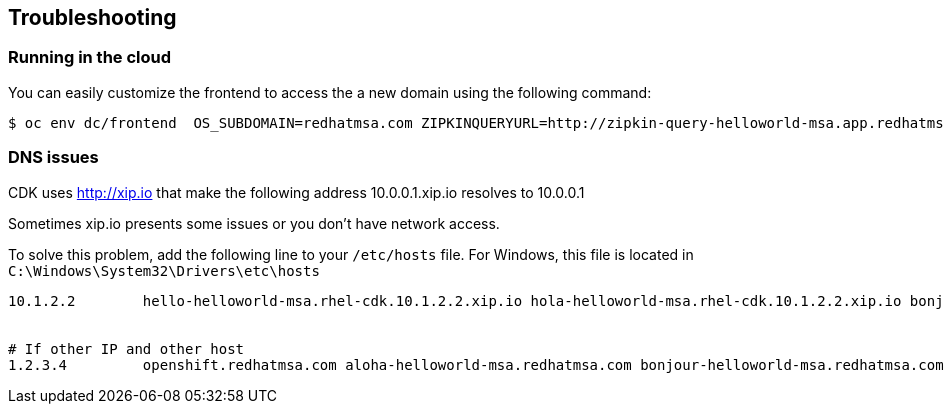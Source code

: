 // JBoss, Home of Professional Open Source
// Copyright 2016, Red Hat, Inc. and/or its affiliates, and individual
// contributors by the @authors tag. See the copyright.txt in the
// distribution for a full listing of individual contributors.
//
// Licensed under the Apache License, Version 2.0 (the "License");
// you may not use this file except in compliance with the License.
// You may obtain a copy of the License at
// http://www.apache.org/licenses/LICENSE-2.0
// Unless required by applicable law or agreed to in writing, software
// distributed under the License is distributed on an "AS IS" BASIS,
// WITHOUT WARRANTIES OR CONDITIONS OF ANY KIND, either express or implied.
// See the License for the specific language governing permissions and
// limitations under the License.

== Troubleshooting

=== Running in the cloud

You can easily customize the frontend to access the a new domain using the following command:

----
$ oc env dc/frontend  OS_SUBDOMAIN=redhatmsa.com ZIPKINQUERYURL=http://zipkin-query-helloworld-msa.app.redhatmsa.com HYSTRIXDASHBOARDURL=http://hystrix-dashboard-helloworld-msa.app.redhatmsa.com
----

=== DNS issues

CDK uses http://xip.io that make the following address 10.0.0.1.xip.io resolves to 10.0.0.1

Sometimes xip.io presents some issues or you don't have network access.

To solve this problem, add the following line to your `/etc/hosts` file. For Windows, this file is located in `C:\Windows\System32\Drivers\etc\hosts`

----
10.1.2.2        hello-helloworld-msa.rhel-cdk.10.1.2.2.xip.io hola-helloworld-msa.rhel-cdk.10.1.2.2.xip.io bonjour-helloworld-msa.rhel-cdk.10.1.2.2.xip.io aloha-helloworld-msa.rhel-cdk.10.1.2.2.xip.io namaste-helloworld-msa.rhel-cdk.10.1.2.2.xip.io ola-helloworld-msa.rhel-cdk.10.1.2.2.xip.io api-gateway-helloworld-msa.rhel-cdk.10.1.2.2.xip.io hystrix-dashboard-helloworld-msa.rhel-cdk.10.1.2.2.xip.io frontend-helloworld-msa.rhel-cdk.10.1.2.2.xip.io zipkin-query-helloworld-msa.rhel-cdk.10.1.2.2.xip.io jenkins-ci.rhel-cdk.10.1.2.2.xip.io aloha-helloworld-msa-qa.rhel-cdk.10.1.2.2.xip.io


# If other IP and other host
1.2.3.4         openshift.redhatmsa.com aloha-helloworld-msa.redhatmsa.com bonjour-helloworld-msa.redhatmsa.com bonjour-helloworld-msa.redhatmsa.com frontend-helloworld-msa.redhatmsa.com hola-helloworld-msa.redhatmsa.com hystrix-dashboard-helloworld-msa.app.redhatmsa.com ola-helloworld-msa.redhatmsa.com zipkin-query-helloworld-msa.app.redhatmsa.com api-gateway-helloworld-msa.redhatmsa.com jenkins-ci.app.redhatmsa.com aloha-helloworld-msa-qa.app.redhatmsa.com
----
